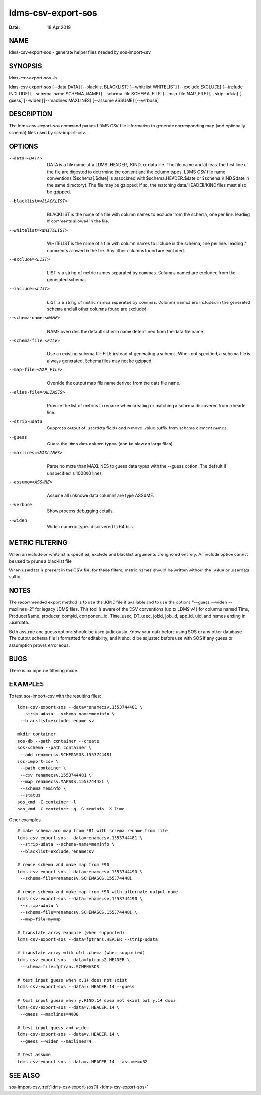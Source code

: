 .. _ldms-csv-export-sos:

===================
ldms-csv-export-sos
===================

:Date:   18 Apr 2019

NAME
====

ldms-csv-export-sos - generate helper files needed by sos-import-csv

SYNOPSIS
========

ldms-csv-export-sos -h

ldms-csv-export-sos [--data DATA] [--blacklist BLACKLIST] [--whitelist
WHITELIST] [--exclude EXCLUDE] [--include INCLUDE] [--schema-name
SCHEMA_NAME] [--schema-file SCHEMA_FILE] [--map-file MAP_FILE]
[--strip-udata] [--guess] [--widen] [--maxlines MAXLINES] [--assume
ASSUME] [--verbose]

DESCRIPTION
===========

The ldms-csv-export-sos command parses LDMS CSV file information to
generate corresponding map (and optionally schema) files used by
sos-import-csv.

OPTIONS
=======

--data=<DATA>
   |
   | DATA is a file name of a LDMS .HEADER, .KIND, or data file. The
     file name and at least the first line of the file are digested to
     determine the content and the column types. LDMS CSV file name
     conventions ($schema[.$date] is associated with
     $schema.HEADER.$date or $schema.KIND.$date in the same directory).
     The file may be gzipped; if so, the matching data/HEADER/KIND files
     must also be gzipped.

--blacklist=<BLACKLIST>
   |
   | BLACKLIST is the name of a file with column names to exclude from
     the schema, one per line. leading # comments allowed in the file.

--whitelist=<WHITELIST>
   |
   | WHITELIST is the name of a file with column names to include in the
     schema, one per line. leading # comments allowed in the file. Any
     other columns found are excluded.

--exclude=<LIST>
   |
   | LIST is a string of metric names separated by commas. Columns named
     are excluded from the generated schema.

--include=<LIST>
   |
   | LIST is a string of metric names separated by commas. Columns named
     are included in the generated schema and all other columns found
     are excluded.

--schema-name=<NAME>
   |
   | NAME overrides the default schema name determined from the data
     file name.

--schema-file=<FILE>
   |
   | Use an existing schema file FILE instead of generating a schema.
     When not specified, a schema file is always generated. Schema files
     may not be gzipped.

--map-file=<MAP_FILE>
   |
   | Override the output map file name derived from the data file name.

--alias-file=<ALIASES>
   |
   | Provide the list of metrics to rename when creating or matching a
     schema discovered from a header line.

--strip-udata
   |
   | Suppress output of .userdata fields and remove .value suffix from
     schema element names.

--guess
   |
   | Guess the ldms data column types. (can be slow on large files)

--maxlines=<MAXLINES>
   |
   | Parse no more than MAXLINES to guess data types with the --guess
     option. The default if unspecified is 100000 lines.

--assume=<ASSUME>
   |
   | Assume all unknown data columns are type ASSUME.

--verbose
   |
   | Show process debugging details.

--widen
   |
   | Widen numeric types discovered to 64 bits.

METRIC FILTERING
================

When an include or whitelist is specified, exclude and blacklist
arguments are ignored entirely. An include option cannot be used to
prune a blacklist file.

When userdata is present in the CSV file, for these filters, metric
names should be written without the .value or .userdata suffix.

NOTES
=====

The recommended export method is to use the .KIND file if available and
to use the options "--guess --widen --maxlines=2" for legacy LDMS files.
This tool is aware of the CSV conventions (up to LDMS v4) for columns
named Time, ProducerName, producer, compid, component_id, Time_usec,
DT_usec, jobid, job_id, app_id, uid, and names ending in .userdata.

Both assume and guess options should be used judiciously. Know your data
before using SOS or any other database. The output schema file is
formatted for editability, and it should be adjusted before use with SOS
if any guess or assumption proves erroneous.

BUGS
====

There is no pipeline filtering mode.

EXAMPLES
========

To test sos-import-csv with the resulting files:

::


   ldms-csv-export-sos --data=renamecsv.1553744481 \
    --strip-udata --schema-name=meminfo \
    --blacklist=exclude.renamecsv

   mkdir container
   sos-db --path container --create
   sos-schema --path container \
    --add renamecsv.SCHEMASOS.1553744481
   sos-import-csv \
    --path container \
    --csv renamecsv.1553744481 \
    --map renamecsv.MAPSOS.1553744481 \
    --schema meminfo \
    --status
   sos_cmd -C container -l
   sos_cmd -C container -q -S meminfo -X Time

Other examples

::


   # make schema and map from *81 with schema rename from file
   ldms-csv-export-sos --data=renamecsv.1553744481 \
    --strip-udata --schema-name=meminfo \
    --blacklist=exclude.renamecsv

   # reuse schema and make map from *90
   ldms-csv-export-sos --data=renamecsv.1553744490 \
    --schema-file=renamecsv.SCHEMASOS.1553744481

   # reuse schema and make map from *90 with alternate output name
   ldms-csv-export-sos --data=renamecsv.1553744490 \
    --strip-udata \
    --schema-file=renamecsv.SCHEMASOS.1553744481 \
    --map-file=mymap

   # translate array example (when supported)
   ldms-csv-export-sos --data=fptrans.HEADER --strip-udata

   # translate array with old schema (when supported)
   ldms-csv-export-sos --data=fptrans2.HEADER \
    --schema-file=fptrans.SCHEMASOS

   # test input guess when x.14 does not exist
   ldms-csv-export-sos --data=x.HEADER.14 --guess

   # test input guess when y.KIND.14 does not exist but y.14 does
   ldms-csv-export-sos --data=y.HEADER.14 \
    --guess --maxlines=4000

   # test input guess and widen
   ldms-csv-export-sos --data=y.HEADER.14 \
    --guess --widen --maxlines=4

   # test assume
   ldms-csv-export-sos --data=y.HEADER.14 --assume=u32

SEE ALSO
========

sos-import-csv, :ref:`ldms-csv-export-sos(1) <ldms-csv-export-sos>`
